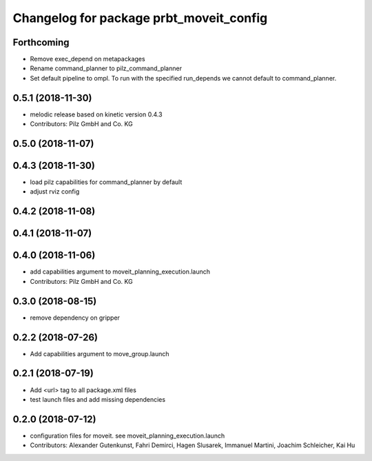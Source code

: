 ^^^^^^^^^^^^^^^^^^^^^^^^^^^^^^^^^^^^^^^^
Changelog for package prbt_moveit_config
^^^^^^^^^^^^^^^^^^^^^^^^^^^^^^^^^^^^^^^^

Forthcoming
-----------
* Remove exec_depend on metapackages
* Rename command_planner to pilz_command_planner
* Set default pipeline to ompl. To run with the specified
  run_depends we cannot default to command_planner.

0.5.1 (2018-11-30)
------------------
* melodic release based on kinetic version 0.4.3
* Contributors: Pilz GmbH and Co. KG

0.5.0 (2018-11-07)
------------------

0.4.3 (2018-11-30)
------------------
* load pilz capabilities for command_planner by default
* adjust rviz config

0.4.2 (2018-11-08)
------------------

0.4.1 (2018-11-07)
------------------

0.4.0 (2018-11-06)
------------------
* add capabilities argument to moveit_planning_execution.launch
* Contributors: Pilz GmbH and Co. KG

0.3.0 (2018-08-15)
------------------
* remove dependency on gripper

0.2.2 (2018-07-26)
------------------
* Add capabilities argument to move_group.launch

0.2.1 (2018-07-19)
------------------
* Add <url> tag to all package.xml files
* test launch files and add missing dependencies

0.2.0 (2018-07-12)
------------------
* configuration files for moveit. see moveit_planning_execution.launch
* Contributors: Alexander Gutenkunst, Fahri Demirci, Hagen Slusarek, Immanuel Martini, Joachim Schleicher, Kai Hu
